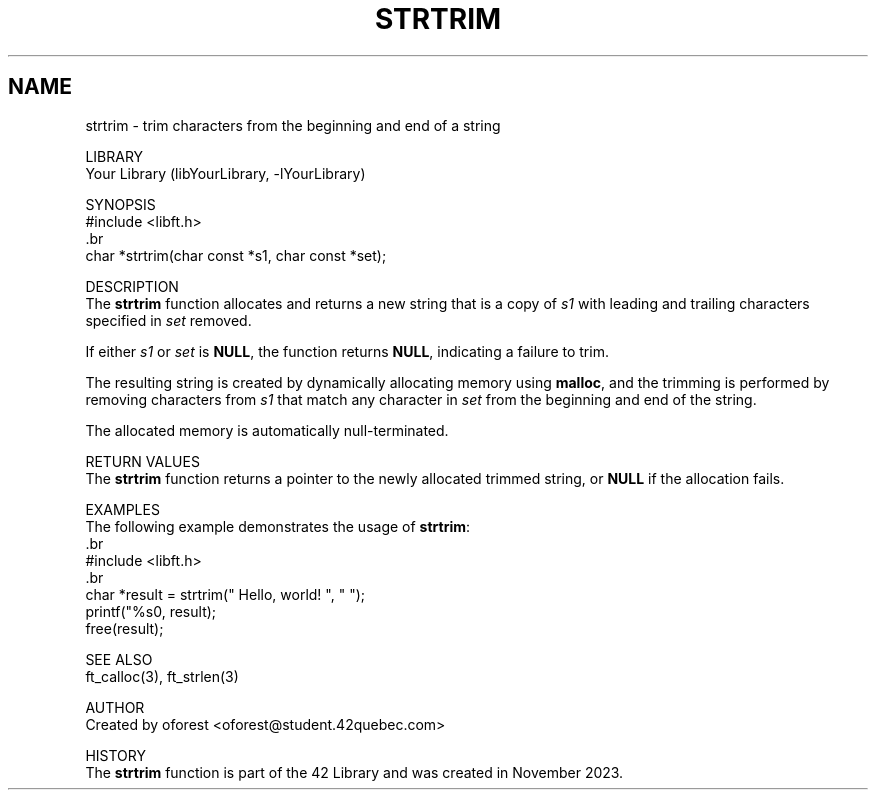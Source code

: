 .TH STRTRIM 3 "November 2023" "42 Quebec"
.SH NAME
     strtrim \- trim characters from the beginning and end of a string

LIBRARY
     Your Library (libYourLibrary, -lYourLibrary)

SYNOPSIS
     #include <libft.h>
     .br
     char *strtrim(char const *s1, char const *set);

DESCRIPTION
     The \fBstrtrim\fR function allocates and returns a new string that is a copy of \fIs1\fR with leading and trailing characters specified in \fIset\fR removed.

.PP
     If either \fIs1\fR or \fIset\fR is \fBNULL\fR, the function returns \fBNULL\fR, indicating a failure to trim.

.PP
     The resulting string is created by dynamically allocating memory using \fBmalloc\fR, and the trimming is performed by removing characters from \fIs1\fR that match any character in \fIset\fR from the beginning and end of the string.

.PP
     The allocated memory is automatically null-terminated.

RETURN VALUES
     The \fBstrtrim\fR function returns a pointer to the newly allocated trimmed string, or \fBNULL\fR if the allocation fails.

EXAMPLES
     The following example demonstrates the usage of \fBstrtrim\fR:
     .br
     #include <libft.h>
     .br
     char *result = strtrim("   Hello, world!   ", " ");
     printf("%s\n", result);
     free(result);

SEE ALSO
     ft_calloc(3), ft_strlen(3)

AUTHOR
     Created by oforest <oforest@student.42quebec.com>

HISTORY
     The \fBstrtrim\fR function is part of the 42 Library and was created in November 2023.
